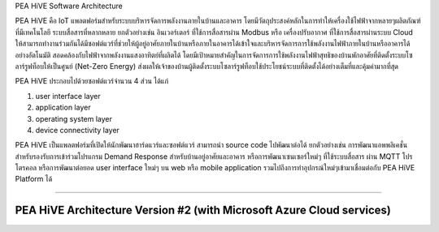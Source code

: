 .. _pea-hive-software-architecture:

PEA HiVE Software Architecture

PEA HiVE คือ IoT แพลตฟอร์มสำหรับระบบบริหารจัดการพลังงานภายในบ้านและอาคาร
โดยมีวัตถุประสงค์หลักในการทำให้เครื่องใช้ไฟฟ้าจากหลายๆผลิตภัณฑ์ที่มีเทคโนโลยี
ระบบสื่อสารที่หลากหลาย ยกตัวอย่างเช่น อินเวอร์เตอร์ ที่ใช้การสื่อสารผ่าน Modbus หรือ เครื่องปรับอากาศ ที่ใช้การสื่อสารผ่านระบบ Cloud ให้สามารถทำงานร่วมกันได้มีซอฟต์แวร์ที่ช่วยให้ผู้อยู่อาศัยภายในบ้านหรือภายในอาคารได้เข้าใจและบริหารจัดการการใช้พลังงานไฟฟ้าภายในบ้านหรืออาคารได้อย่างอัตโนมัติ
สอดคล้องกับไฟฟ้าจากพลังงานแสงอาทิตย์ที่ผลิตได้
โดยมีเป้าหมายสำคัญในการจัดการการใช้พลังงานไฟฟ้าสุทธิของบ้านพักอาศัยที่ติดตั้งระบบโซลาร์รูฟท็อบให้เป็นศูนย์ (Net-Zero Energy)
ส่งผลให้เจ้าของบ้านผู้ติดตั้งระบบโซลาร์รูฟท็อบใช้ประโยชน์ระบบที่ติดตั้งได้อย่างเต็มที่และคุ้มค่ามากที่สุด

PEA HiVE ประกอบไปด้วยซอฟต์แวร์จำนวน 4 ส่วน ได้แก่

1) user interface layer

2) application layer

3) operating system layer

4) device connectivity layer

PEA HiVE เป็นแพลตฟอร์มที่เปิดให้นักพัฒนาฮาร์ดแวร์และซอฟต์แวร์ สามารถนำ source code ไปพัฒนาต่อได้
ยกตัวอย่างเช่น การพัฒนาแอพพลิเคชั่นสำหรับรองรับการเข้าร่วมโปรแกรม Demand Response สำหรับบ้านอยู่อาศัยและอาคาร
หรือการพัฒนาเซนเซอร์ใหม่ๆ ที่ใช้ระบบสื่อสาร ผ่าน MQTT โปรโตรคอล หรือการพัฒนาต่อยอด user interface ใหม่ๆ บน web
หรือ mobile application รวมไปถึงการทำอุปกรณ์ใหม่ๆเข้ามาเชื่อมต่อกับ PEA HiVE Platform ได้

----

PEA HiVE Architecture Version #2 (with Microsoft Azure Cloud services)
----------------------------------------------------------------------
.. image:: ../img/pea-hive-software-architecture/pea-hive-software-architecture1.png

.. image:: ../img/pea-hive-software-architecture/pea-hive-software-architecture2.png

.. image:: ../img/pea-hive-software-architecture/pea-hive-software-architecture3.png

